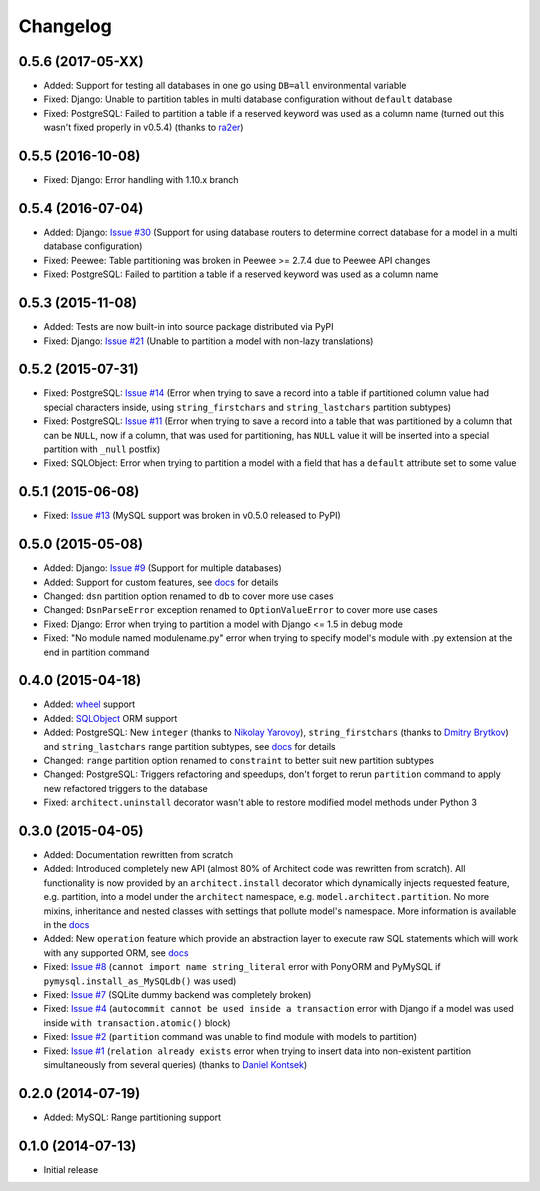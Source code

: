 Changelog
---------

0.5.6 (2017-05-XX)
++++++++++++++++++

- Added: Support for testing all databases in one go using ``DB=all`` environmental variable
- Fixed: Django: Unable to partition tables in multi database configuration without ``default`` database
- Fixed: PostgreSQL: Failed to partition a table if a reserved keyword was used as a column name (turned
  out this wasn't fixed properly in v0.5.4) (thanks to `ra2er <https://github.com/ra2er>`__)

0.5.5 (2016-10-08)
++++++++++++++++++

- Fixed: Django: Error handling with 1.10.x branch

0.5.4 (2016-07-04)
++++++++++++++++++

- Added: Django: `Issue #30 <https://github.com/maxtepkeev/architect/issues/30>`__ (Support for
  using database routers to determine correct database for a model in a multi database configuration)
- Fixed: Peewee: Table partitioning was broken in Peewee >= 2.7.4 due to Peewee API changes
- Fixed: PostgreSQL: Failed to partition a table if a reserved keyword was used as a column name

0.5.3 (2015-11-08)
++++++++++++++++++

- Added: Tests are now built-in into source package distributed via PyPI
- Fixed: Django: `Issue #21 <https://github.com/maxtepkeev/architect/issues/21>`__ (Unable to partition a
  model with non-lazy translations)

0.5.2 (2015-07-31)
++++++++++++++++++

- Fixed: PostgreSQL: `Issue #14 <https://github.com/maxtepkeev/architect/issues/14>`__ (Error when trying
  to save a record into a table if partitioned column value had special characters inside, using
  ``string_firstchars`` and ``string_lastchars`` partition subtypes)
- Fixed: PostgreSQL: `Issue #11 <https://github.com/maxtepkeev/architect/issues/11>`__ (Error when trying
  to save a record into a table that was partitioned by a column that can be ``NULL``, now if a column, that
  was used for partitioning, has ``NULL`` value it will be inserted into a special partition with ``_null``
  postfix)
- Fixed: SQLObject: Error when trying to partition a model with a field that has a ``default`` attribute
  set to some value

0.5.1 (2015-06-08)
++++++++++++++++++

- Fixed: `Issue #13 <https://github.com/maxtepkeev/architect/issues/13>`__ (MySQL support was broken
  in v0.5.0 released to PyPI)

0.5.0 (2015-05-08)
++++++++++++++++++

- Added: Django: `Issue #9 <https://github.com/maxtepkeev/architect/issues/9>`__ (Support for multiple
  databases)
- Added: Support for custom features, see `docs <http://architect.readthedocs.io/features/custom.html>`__
  for details
- Changed: ``dsn`` partition option renamed to ``db`` to cover more use cases
- Changed: ``DsnParseError`` exception renamed to ``OptionValueError`` to cover more use cases
- Fixed: Django: Error when trying to partition a model with Django <= 1.5 in debug mode
- Fixed: "No module named modulename.py" error when trying to specify model's module with .py extension
  at the end in partition command

0.4.0 (2015-04-18)
++++++++++++++++++

- Added: `wheel <http://wheel.readthedocs.io>`__ support
- Added: `SQLObject <http://www.sqlobject.org>`__ ORM support
- Added: PostgreSQL: New ``integer`` (thanks to `Nikolay Yarovoy <https://github.com/nickspring>`__),
  ``string_firstchars`` (thanks to `Dmitry Brytkov <https://github.com/dimoha>`__) and ``string_lastchars``
  range partition subtypes, see `docs <http://architect.readthedocs.io/features/partition/postgresql.html
  #range>`__ for details
- Changed: ``range`` partition option renamed to ``constraint`` to better suit new partition subtypes
- Changed: PostgreSQL: Triggers refactoring and speedups, don't forget to rerun ``partition`` command to
  apply new refactored triggers to the database
- Fixed: ``architect.uninstall`` decorator wasn't able to restore modified model methods under
  Python 3

0.3.0 (2015-04-05)
++++++++++++++++++

- Added: Documentation rewritten from scratch
- Added: Introduced completely new API (almost 80% of Architect code was rewritten from scratch).
  All functionality is now provided by an ``architect.install`` decorator which dynamically injects
  requested feature, e.g. partition, into a model under the ``architect`` namespace, e.g.
  ``model.architect.partition``. No more mixins, inheritance and nested classes with settings that
  pollute model's namespace. More information is available in the `docs <http://architect.readthedocs.io
  /features/index.html>`__
- Added: New ``operation`` feature which provide an abstraction layer to execute raw SQL statements
  which will work with any supported ORM, see `docs <http://architect.readthedocs.io/features/
  operation.html>`__
- Fixed: `Issue #8 <https://github.com/maxtepkeev/architect/issues/8>`__ (``cannot import name
  string_literal`` error with PonyORM and PyMySQL if ``pymysql.install_as_MySQLdb()`` was used)
- Fixed: `Issue #7 <https://github.com/maxtepkeev/architect/pull/7>`__ (SQLite dummy backend was
  completely broken)
- Fixed: `Issue #4 <https://github.com/maxtepkeev/architect/pull/4>`__ (``autocommit cannot be
  used inside a transaction`` error with Django if a model was used inside ``with
  transaction.atomic()`` block)
- Fixed: `Issue #2 <https://github.com/maxtepkeev/architect/issues/2>`__ (``partition``
  command was unable to find module with models to partition)
- Fixed: `Issue #1 <https://github.com/maxtepkeev/architect/issues/1>`__ (``relation already
  exists`` error when trying to insert data into non-existent partition simultaneously from
  several queries) (thanks to `Daniel Kontsek <https://github.com/dn0>`__)

0.2.0 (2014-07-19)
++++++++++++++++++

- Added: MySQL: Range partitioning support

0.1.0 (2014-07-13)
++++++++++++++++++

- Initial release
